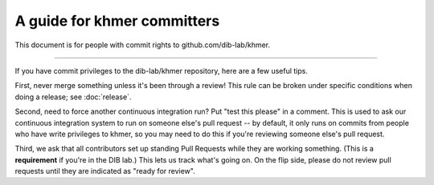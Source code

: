 ..
   This file is part of khmer, https://github.com/dib-lab/khmer/, and is
   Copyright (C) 2014-2015 Michigan State University
   Copyright (C) 2015 The Regents of the University of California.
   It is licensed under the three-clause BSD license; see LICENSE.
   Contact: khmer-project@idyll.org
   
   Redistribution and use in source and binary forms, with or without
   modification, are permitted provided that the following conditions are
   met:
   
    * Redistributions of source code must retain the above copyright
      notice, this list of conditions and the following disclaimer.
   
    * Redistributions in binary form must reproduce the above
      copyright notice, this list of conditions and the following
      disclaimer in the documentation and/or other materials provided
      with the distribution.
   
    * Neither the name of the Michigan State University nor the names
      of its contributors may be used to endorse or promote products
      derived from this software without specific prior written
      permission.
   
   THIS SOFTWARE IS PROVIDED BY THE COPYRIGHT HOLDERS AND CONTRIBUTORS
   "AS IS" AND ANY EXPRESS OR IMPLIED WARRANTIES, INCLUDING, BUT NOT
   LIMITED TO, THE IMPLIED WARRANTIES OF MERCHANTABILITY AND FITNESS FOR
   A PARTICULAR PURPOSE ARE DISCLAIMED. IN NO EVENT SHALL THE COPYRIGHT
   HOLDER OR CONTRIBUTORS BE LIABLE FOR ANY DIRECT, INDIRECT, INCIDENTAL,
   SPECIAL, EXEMPLARY, OR CONSEQUENTIAL DAMAGES (INCLUDING, BUT NOT
   LIMITED TO, PROCUREMENT OF SUBSTITUTE GOODS OR SERVICES; LOSS OF USE,
   DATA, OR PROFITS; OR BUSINESS INTERRUPTION) HOWEVER CAUSED AND ON ANY
   THEORY OF LIABILITY, WHETHER IN CONTRACT, STRICT LIABILITY, OR TORT
   (INCLUDING NEGLIGENCE OR OTHERWISE) ARISING IN ANY WAY OUT OF THE USE
   OF THIS SOFTWARE, EVEN IF ADVISED OF THE POSSIBILITY OF SUCH DAMAGE.
   
A guide for khmer committers
============================

This document is for people with commit rights to github.com/dib-lab/khmer.

----

If you have commit privileges to the dib-lab/khmer repository, here are a
few useful tips.

First, never merge something unless it's been through a review!  This
rule can be broken under specific conditions when doing a release; see
:doc:`release`.

Second, need to force another continuous integration run? Put "test
this please" in a comment.  This is used to ask our continuous
integration system to run on someone else's pull request -- by
default, it only runs on commits from people who have write privileges
to khmer, so you may need to do this if you're reviewing someone else's
pull request.

Third, we ask that all contributors set up standing Pull Requests
while they are working something.  (This is a **requirement** if
you're in the DIB lab.)  This lets us track what's going on. On the
flip side, please do not review pull requests until they are indicated
as "ready for review".
